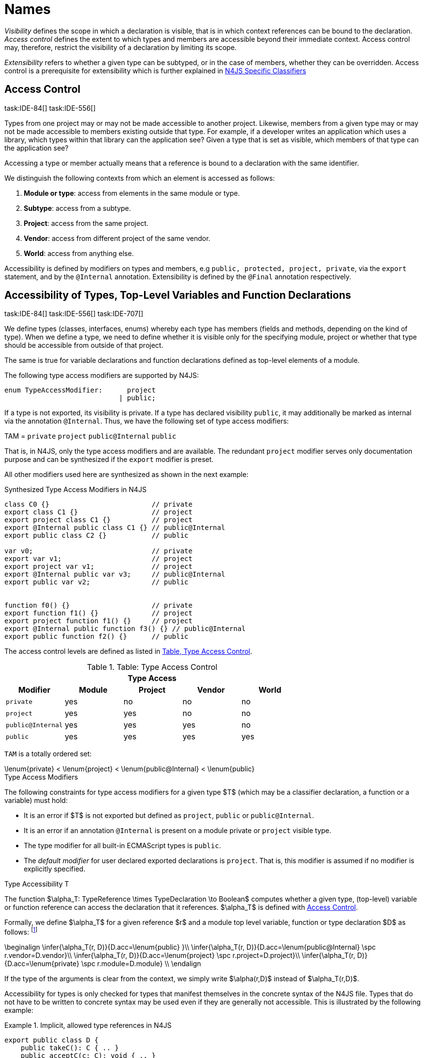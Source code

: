 

= Names

:find:
////
Copyright (c) 2017 NumberFour AG.
All rights reserved. This program and the accompanying materials
are made available under the terms of the Eclipse Public License v1.0
which accompanies this distribution, and is available at
http://www.eclipse.org/legal/epl-v10.html

Contributors:
  NumberFour AG - Initial API and implementation
////

_Visibility_ defines the scope in which a declaration is visible, that is in which context references can be bound to the declaration.
_Access control_ defines the extent to which types and members are accessible beyond their immediate context.
Access control may, therefore, restrict the visibility of a declaration by limiting its scope.

_Extensibility_ refers to whether a given type can be subtyped, or in the case of members, whether they can be overridden.
Access control is a prerequisite for extensibility which is further explained in <<_n4js_specific_classifiers,N4JS Specific Classifiers>>

[.language-n4js]
== Access Control
task:IDE-84[] task:IDE-556[]

Types from one project may or may not be made
accessible to another project. Likewise, members from a given type may
or may not be made accessible to members existing outside that type. For
example, if a developer writes an application which uses a library,
which types within that library can the application see? Given a type
that is set as visible, which members of that type can the application
see?

Accessing a type or member actually means that a reference is bound to a
declaration with the same identifier.

We distinguish the following contexts from which an element is accessed
as follows:

1.  *Module or type*: access from elements in the same module or type.
2.  *Subtype*: access from a subtype.
3.  *Project*: access from the same project.
4.  *Vendor*: access from different project of the same vendor.
5.  *World*: access from anything else.

Accessibility is defined by modifiers on types and members, e.g `public, protected, project, private`, via the `export` statement, and by the `@Internal` annotation.
Extensibility is defined by the `@Final` annotation respectively.

[.language-n4js]
== Accessibility of Types, Top-Level Variables and Function Declarations
task:IDE-84[] task:IDE-556[] task:IDE-707[]

We define types (classes, interfaces, enums) whereby each type has members (fields and methods, depending on the kind of type).
When we define a type, we need to define whether it is visible only for the specifying module, project or whether that type should be accessible from outside of that project.

The same is true for variable declarations and function declarations defined as top-level elements of a module.

The following type access modifiers are supported by N4JS:

[source,n4js]
----
enum TypeAccessModifier:      project
                            | public;
----

If a type is not exported, its visibility is private.
If a type has declared visibility `public`, it may additionally be marked as internal via the annotation `@Internal`.
Thus, we have the following set of type access modifiers:

TAM = `private` `project` `public@Internal` `public`

That is, in N4JS, only the type access modifiers and are available.
The redundant `project` modifier serves only documentation purpose and can be synthesized if the `export` modifier is preset.

All other modifiers used here are synthesized as shown in the next example:

.Synthesized Type Access Modifiers in N4JS
[source,n4js]
----
class C0 {}                         // private
export class C1 {}                  // project
export project class C1 {}          // project
export @Internal public class C1 {} // public@Internal
export public class C2 {}           // public

var v0;                             // private
export var v1;                      // project
export project var v1;              // project
export @Internal public var v3;     // public@Internal
export public var v2;               // public


function f0() {}                    // private
export function f1() {}             // project
export project function f1() {}     // project
export @Internal public function f3() {} // public@Internal
export public function f2() {}      // public
----

The access control levels are defined as listed in <<tab:type-access-control,Table, Type Access Control>>.

[[tab:type-access-control]]
.Table: Type Access Control
[cols="^m,^,^,^,^"]
|===
5+^|*Type Access*

h|Modifier h|Module h| Project h| Vendor h| World

|private |yes |no |no |no
|project |yes |yes |no |no
|public@Internal |yes |yes |yes |no
|public |yes |yes |yes |yes
|===

`TAM` is a totally ordered set:

[math]
++++
\lenum{private} < \lenum{project} < \lenum{public@Internal} < \lenum{public}
++++

.Type Access Modifiers
[req,id=IDE-3,version=1]
--
The following constraints for type access modifiers for a given type $T$
(which may be a classifier declaration, a function or a variable) must
hold:

* It is an error if $T$ is not exported but defined as `project`, `public` or `public@Internal`.
* It is an error if an annotation `@Internal` is present on a module private or `project` visible type.
* The type modifier for all built-in ECMAScript types is `public`.
* The _default modifier_ for user declared exported declarations is `project`.
That is, this modifier is assumed if no modifier is explicitly specified.

--

.Type Accessibility T
[def]
--
The function $\alpha_T: TypeReference \times TypeDeclaration \to Boolean$ computes whether a given type, (top-level) variable or function
reference can access the declaration that it references.
$\alpha_T$ is defined with <<tab:typeAccessControl,Access Control>>.

Formally, we define $\alpha_T$ for a given reference
$r$ and a module top level variable, function or type
declaration $D$ as follows: footnote:[See for definitions of metatype properties.]

[math]
++++
\beginalign
\infer{\alpha_T(r, D)}{D.acc=\lenum{public} }\\
\infer{\alpha_T(r, D)}{D.acc=\lenum{public@Internal} \spc  r.vendor=D.vendor}\\
\infer{\alpha_T(r, D)}{D.acc=\lenum{project} \spc  r.project=D.project}\\
\infer{\alpha_T(r, D)}{D.acc=\lenum{private} \spc  r.module=D.module} \\
\endalign
++++

If the type of the arguments is clear from the context, we simply write $\alpha(r,D)$ instead of $\alpha_T(r,D)$.

Accessibility for types is only checked for types that manifest
themselves in the concrete syntax of the N4JS file. Types that do not
have to be written to concrete syntax may be used even if they are
generally not accessible. This is illustrated by the following example:

.Implicit, allowed type references in N4JS
[example]
====

[source,n4js]
----
export public class D {
    public takeC(): C { .. }
    public acceptC(c: C): void { .. }
}
/* private */ class C {}
----

[source,n4js]
----
var d: D = new D()
d.acceptC( d.takeC() )
----

====

--

=== Accessibility of Members
task:IDE-84[] task:IDE-556[] task:IDE-707[]

Accessibility at the member level is only applicable when the type
itself is accessible. If you cannot access the type, you cannot access
any of its members. Note that inherited members (from an interface or
class) become members of a class. For example, if `B extends A`, and if `A` is not
accessible to some client `C` but `B` is, then the members of `A` are indirectly
accessible to `C` in so far as they are accessed via `B`. This is true in
particular for interfaces, as their properties are possibly merged into
the consuming class (cf. <<_implementation-of-members,Implementation of Members>>).

The following member access modifiers are supported by N4JS:

[source,n4js]
----
enum MemberAccessModifier:    private
                            | project
                            | protected
                            | public;
----

The modifiers `protected` and `public` may be annotated with `@Internal`.
Thus, we can define the following set of member access modifiers:

[math]
++++
\beginalign
MAM = \{ \spc  \\
\lenum{private}, \lenum{protected@Internal}, \lenum{protected}, \\
\lenum{project}, \lenum{public@Internal}, \lenum{public}\\
\}
\endalign
++++

`protected@Internal` and `public@Internal` are synthesized tags and were introduced as shorthand notation for the `@Internal` annotation together with `protected` or `public` access modifiers.
The `project` modifier is the default one and it can be omitted.
As with the type access modifiers, not all member access modifiers are available in N4JS.
Instead, they are synthesized from different construct as shown in the next example.

.Synthesized Member Access Modifiers in N4JS
[example]
====

[source,n4js]
----
export @Internal public class C {

    private f0;                 // private
    f1;                         // project
    project f2;                 // project
    @Internal protected f3;     // protected@Internal
    protected f4;               // protected
    @Internal public f5;        // public@Internal
    public f6;                  // public

    private m0() {}             // private
    m1() {}                     // project
    project m2() {}             // project
    @Internal protected m3() {} // protected@Internal
    protected m4() {}           // protected
    @Internal public m5() {}    // public@Internal
    public  m6() {}             // public
}
----

====

`MAM` does not define a totally ordered set. However, its subset

[math]
++++
MAM \backslash \{\lenum{public@Internal}\}
++++

is a totally ordered set footnote:[That is, for application developers not providing a library or a public API available to other vendors, member access modifiers behave almost similar to modifiers known from Java.] :

[math]
++++
\lenum{private} < \lenum{project} < \lenum{protected@Internal} < \lenum{protected} < \lenum{public}
++++


<<tab:Member-Access-Controls,Table Member Access Controls>> shows which members are accessible from where.

[[tab:Member-Access-Controls]]
.Member Access Control
[cols="<m,^,^,^,^,^,^"]
|===
| Access Modifier | Inside Module | Inside Project | Vendor | Vendor Subtypes  | Other Projects |Everywhere

|private           |yes |no |no |no |no |no
|project           |yes |yes |no |no |no |no
|protected@Internal|yes |yes |yes |no |no |no
|protected         |yes |yes |yes |no |yes |no
|public@Internal   |yes |yes |yes |yes |no |no
|public            |yes |yes |yes |yes |yes |yes
|===

.Type and Member Accessibility Relation
[def]
--
We define the relation

[math]
++++
= \hspace{1em}: \hspace{1em} TAM \times MAM
++++

as follows:

[math]
++++
\beginalign
= \hspace{1em} ::= \{ &     (\lenum{private}, \lenum{private} ), (\lenum{project}, \lenum{project} ),\\
& (\lenum{public@Internal},\lenum{public@Internal}), (\lenum{public}, \lenum{public} ) \}
\endalign
++++

We further define the relation $\geq : TAM \times MAM$ as follows:

[math]
++++
\infer{tam \geq mam}{\exists mam'\in MAM: tam = mam' \land mam' \geq mam}
++++

Less, greater then etc. are defined accordingly.
--


.Member Accessibility
[def]
--
The function

[math]
++++
\alpha_m: MemberReference \times MemberDeclaration \to Boolean
++++

computes if a given reference can access the member declaration that it
references.

--

Note that $alpha_m$ and $bind$ are different functions.
A reference can only bind to a declaration if it can access the declaration.
However, bind requires more condition to work (correct metatypes, no shadowing etc).

Formally, we define $\alpha_m$ for a given reference $r$ and member declaration $M$ as follows:
footnote:[See <<_n4js_specific_classifiers,N4-Specific Classifiers>> for definitions of metatype properties. Note that $r.receiver$ always refers to a type declaration in the context of an expression as the receiver type of $r$. The declaring type of the member declaration is considered to be the receiver type of the member reference rather than the type that originally declares the member declaration.]

TIP: Note the Java-like access restriction for members of visibility [language-n4js]`protected` or [language-n4js]`protected@Internal` to code that is responsible for the implementation of that object. cite:[Gosling15a(S6.6.2,p.166)]

////
Citation inside footnote
footnote:[Note, the Java-like access restriction for members of visibility [language-n4js]`protected` or [language-n4js]`protected@Internal` to code that is responsible for the implementation of that object. cite:[Gosling15a(S6.6.2,p.166)]]
////

[math]
++++
\beginalign
\infer{\alpha_m(r, M)}{M.acc = \lenum{public}} \\
\infer{\alpha_m(r, M)}{r.vendor = M.vendor \spc M.acc = \lenum{public@Internal}} \\
\infer{\alpha_m(r, M)}{r.owner \in r.receiver.super^* \spc M.acc = \lenum{protected}} \\
\infer{\alpha_m(r, M)}{r.owner \in r.receiver.super^* \spc r.vendor = M.vendor \spc M.acc = \lenum{protected@Internal}} \\
\infer{\alpha_m(r, M)}{r.project = M.project \spc M.acc = \lenum{project}} \\
\infer{\alpha_m(r, M)}{r.module = r.module \spc M.acc =\lenum{private}} \\
\endalign
++++


If the type of the arguments is clear from the context, we simply write $\alpha(r,M)$ instead of $\alpha_m(r,M)$.

Although private members are accessible inside a module, it is not possible to redefine (override etc.) these members (see <<_redefinition-of-members,Redefinition of Members>>).

.Default Member Access Modifiers
[req,id=IDE-4,version=1]
--
The following constraints for member access modifiers must hold:

1.  The _default modifier_ for members of user-declared classes is
`project`.
2.  The _default modifier_ for members of interfaces is the same as the
visibility of the interface itself, except for private interfaces. For
private interfaces, the default modifier for members is
`project`.
3.  The modifier for enum literals is always
`public`.
4.  Private members of a classifier are visible and accessible within a
module, i.e. you can access the private method of a class, for instance,
when the use of the class as receiver is in the same module where the
class has been defined. In case of inheritance, private members are
visible if the host (e.g. the class) is in the same module as the
provider (the extended class). This also means that abstract members of
a class are allowed to be defined private as they may be overridden
within a module.
// TODO {Rework visibility concept for private members. If private members are hidden with symbols an overriding is not possible, even in the same module.}
--


.Type and Member Access Modifiers
[example]
====

[source,n4js]
----
export project interface I {
    project foo();
}

// This interface may be used publicly, but since the inherited method foo() is project visible only,
// it is not possible to implement that interface in other projects.
export public interface J extends I {
}

// Since the visibility of foo is set to public here, it is possible to implement this interface in other projects.
export public interface K extends I {
    @Override public foo();
}

// Since foo is private, it is not possible to subclass the class in other modules. Still, it
// is possible to use it in other projects.
// XPECT noerrors -->
export public abstract class C {
    private abstract foo();

    public static C instance() {
        // return some default instance
        ...
    }
}
----

As demonstrated in the following snippet, class `C` can be used but not subclassed in other modules:

[source,n4js]
----
import C from "C"

// XPECT errors --> "Cannot extend class C: cannot implement one or more non-accessible abstract members: method C.foo." at "C"
export public abstract class Sub extends C {
}

// XPECT noerrors -->
var c: C = C.instance();
----

====

Members of non-visible types are, in general, not visible for a client.
Members may become visible, however, if they are accessed via a visible
type which inherits these members. The following examples demonstrate
two different scenarios:


.Declaring type vs receiver type
[example]
====
It is especially noteworthy that the declaring type of a member is
generally not considered for the accessibility of that member but only
the receiver type is relevant.

[source,n4js]
----
class Base {
    public m(b: Base): void {}
}
export public class ApiType extends Base {
}
----

[source,n4js]
----
import * as N from "Base";

var t = new N.ApiType();
// member can be accessed although type Base is not exported:
t.m(t);
----
====


The property access to the member `m` is valid because it fulfills the constraints for accessibility.
The receiver of the property access is `t` of type `ApiType`.
That type is exported and accessible.
Therefore, the inherited member `m` is also considered valid since it is also defined `public`.

This rule allows for defining a common functionality in module or
project visible types that becomes accessible via exported, visible
subtypes.

.Member Access and Type Access Interplay
[example]
====
The following example demonstrates the behavior when
non-visible types are used as return types. In this case, all the
members of the non-visible types are not accessible, even if they have a
public access modifier.

[source,n4js]
----
class A {
    foo(): void{}
}
export public class C {
    public getHidden(): A { return new A() };
}
----

[source,n4js]
----
import * as Nfrom "A"

class Client {
    f(): void {
        var c = new N.C();
        // XPECT noerrors --> Getting an instance the hidden type is possible
        var hidden = c.getHidden();
        // XPECT errors --> "The method foo is not visible." at "foo"
        hidden.foo();
    }
}
----

====

=== Valid Names

For identifier and property names, the same constraints as in ECMAScript
cite:[ECMA11a(S7.6)]
cite:[ECMA11a(S7.6.1.2)]
cite:[ECMA11a(S11.6)] are applied.

Identifier names in N4JS are defined similar to cite:[ECMA11a(S11.6)], making it possible to even use reserved words (keywords etc.).
For some element types, errors or warnings are issued in order to prevent problems when using these names.

.Forbidden Identifier Names in N4JS
[req,id=IDE-5,version=1]
--
task:IDEBUG-207[]

In N4JS mode, errors are generated in the following cases:

.  A name of a type equals
..  an access modifier
..  `set` or `get`
..  an ECMAScript keyword
..  a boolean literal
..  the name of a base type
.  The name of a function or function expression equals (but not the method)
..  an ECMAScript keyword
..  a reserved future ECMAScript word

--

.Undesired Identifier Names in N4JS
[req,id=IDE-6,version=1]
--

In N4JS mode, warnings are generated in the following cases:

.  The name of a member (of a non external type)
..  equals the name of a base type footnote:[[.language-n4js]`string, boolean, number, any, null`] but the type of the variable is different from that type
..  is not static nor const but starts with an upper case letter
.  The name of a non-external n4 types (class, interface, enum) starts
with a lower case letter
.  The name of a variable (incl. formal parameter or catch variable and
fields)
..  equals an N4JS keyword
..  equals the name of a base type but the type of the variable is
different from that type
..  is not const but starts with an upper case letter

--

=== Qualified Names

In N4JS source code, types can only be referenced using their simple name.
There is no such thing as a fully-qualified type name in N4JS or ECMAScript.
Types are uniquely identified by their simple name, maybe together with an import and the module specifier given there.
Clashes between simple names of imported type and locally declared types can be resolved by importing the type under an alias.

In some cases, however, we need to define references to types or even members.
For example, if we want to reference certain members in JSDoc comments or for unambiguous error messages.
For this reason, we formally define qualified names even if they cannot occur in source code.

<<tab:typenames,Type Names>> shows the different names of a given type `C`, defined in a module
`M.n4js`, defined in a package `p` of a project `MyProject`.

Simple type names are used throughout N4JS code in order to refer to types.
The different forms of module specifiers are only used in import declarations in the string following the `from` keyword.

[[tab:typenames]]
.Different forms of module and type specifiers.
[cols="<,^m"]
|===
|Name |Example

|Simple Type Name | C
|(Plain) Module Specifier | p/M
|Complete Module Specifier |  MyProject/p/M
|Complete Type Specifier | MyProject/p/M.C
|===

=== Name Duplicates

There might be cases where two (or more) scopes created by different entities with the same (simple) name overlap.
Those situations can be referred to as shadowing, hiding, or obscuring.
While they are not the same, many of those cases are not allowed in N4JS.
For simplicity we refer to them all as shadowing or duplication (see below).
Rule of thumb is that N4JS allows everything that is allowed in JavaScript StrictMode.

==== Lexical Environment

N4JS handles scopes similar to ECMAScript, so that function scope is
applied to variables declared with `var` (and parameters), and block scope for
variables is declared with `let` or `const`. In general, ECMAScript defines _Lexical
Environments_ as a specification type used to define the association of
Identifiers to specific variables and functions based upon the lexical
nesting structure of ECMAScript code. cite:[ECMA11a(10.2)].

Elements that introduce lexical environments: ::
`FunctionDefinition`, `VariableDeclaration`, `CatchBlock`, `WithStatement`,
`ImportDeclaration`


N4JS specific declarations: ::
`N4ClassDeclaration`, `N4InterfaceDeclaration`,
`N4EnumDeclaration`, `N4MethodDeclaration`.


Additionally, a built-in lexical environment that defines global scope
exists for every `Script`.

Since N4JS is extended (and a bit more strict) JS strict mode, __Object
environment record__s created by `WithStatement` are not taken into account when
resolving duplicates. This applies to both N4JS mode and JS strict mode.
In unrestricted JS the `WithStatement` is allowed but duplicates are not validated.

NOTE: In case of names introduced by ``ImportDeclaration``s only ``NamedImportSpecifiers``s are taken into account (their import name or its alias if available).
``WildcardImportSpecifiers``s are not taken into account.
Potential optimizations by compiler or user annotation are also not currently taken into account during analysis.

==== Duplicates and Shadowing

.Shadowing Overriding Duplicates
[def]
--

Two elements with the same name declared in the same lexical environment (cf. cite:[ECMA11a(S10.2.2.1)] are called __duplicates__.
An element defined in an environment _shadows_ all elements with the same name in outer environments.

In class hierarchies, a member with the same name as a member defined in a supertype is said to override the latter.
Overriding is discussed in <<_redefinition-of-members,Redefinition of Members>>.

For the following constraints, we make the following assumptions:

* Names of function expressions or declarations are handles similar to locally declared elements in the function.
Function declarations are additionally declaring a name in their outer scope.
* The implicit formal parameter `arguments` is treated similar to declared formal parameters.
* Formal parameters are defined in the lexical environment of a function, that is, they are defined in the same lexical environment as local ``var``-variables or other declarations in that function.
* The "global" environment contains objects globally defined by the execution environment.

--

.Forbidden Duplicates
[req,id=IDE-7,version=1]
--
There must be no two elements defined in the same lexical environment with the same name,
that is, there must be no duplicates.
--

.Forbidden Shadowing
[req,id=IDE-8,version=1]
--
In general, shadowing is allowed in N4JS.
But it is not allowed in the following cases:

1.  No element defined in the standard global scope must be shadowed.
2.  There must be no function shadowing another function.
3.  Elements defined in catch blocks must not shadow elements defined all parent non-catch-block environments.
--

.Forbidden Names
[req,id=IDE-9,version=1]
--
1. In the script environment, it is not allowed to use the name
’arguments’.
footnote:[This conflicts with the implicit parameter arguments introduced by the transpiler when wrapping the script/module into a definition function.]
+
The figure Forbidden Shadowing below shows nested lexical environments with named elements declared inside (all named `x` here), the forbidden cases are marked with arrows (the numbers at the left side refer to the numbers in <<Req-IDE-8,Forbidden Shadowing>>.
+
.Forbidden Shadowing
image::{find}fig/shadowing.png[scaledwidth=60%]

Rationale:

* We expect only few named nested functions. Since this is expected to
be a rare case, no shadowing should occur there as this is maybe not
expected by the programmer.
* It is typical that nested environments define local variables. In
particular helper variables (such as `i: number i` or `s: string` ) are expected to be used quite
often. Since this is a typical case, we allow shadowing for local
variables.
* Function declarations may shadow type declarations. However, both
entities are to be handled completely differently, so that an error will
occur if the shadowing is ignored by the programmer anyway.
--
